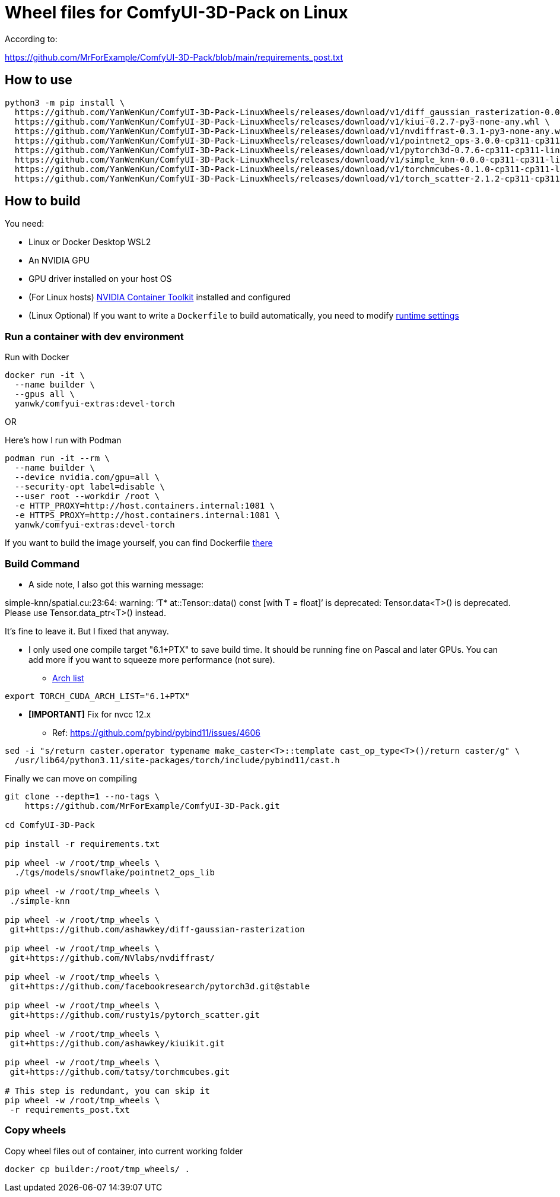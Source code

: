 # Wheel files for ComfyUI-3D-Pack on Linux

According to:

https://github.com/MrForExample/ComfyUI-3D-Pack/blob/main/requirements_post.txt

## How to use

[source,sh]
----
python3 -m pip install \
  https://github.com/YanWenKun/ComfyUI-3D-Pack-LinuxWheels/releases/download/v1/diff_gaussian_rasterization-0.0.0-cp311-cp311-linux_x86_64.whl \
  https://github.com/YanWenKun/ComfyUI-3D-Pack-LinuxWheels/releases/download/v1/kiui-0.2.7-py3-none-any.whl \
  https://github.com/YanWenKun/ComfyUI-3D-Pack-LinuxWheels/releases/download/v1/nvdiffrast-0.3.1-py3-none-any.whl \
  https://github.com/YanWenKun/ComfyUI-3D-Pack-LinuxWheels/releases/download/v1/pointnet2_ops-3.0.0-cp311-cp311-linux_x86_64.whl \
  https://github.com/YanWenKun/ComfyUI-3D-Pack-LinuxWheels/releases/download/v1/pytorch3d-0.7.6-cp311-cp311-linux_x86_64.whl \
  https://github.com/YanWenKun/ComfyUI-3D-Pack-LinuxWheels/releases/download/v1/simple_knn-0.0.0-cp311-cp311-linux_x86_64.whl \
  https://github.com/YanWenKun/ComfyUI-3D-Pack-LinuxWheels/releases/download/v1/torchmcubes-0.1.0-cp311-cp311-linux_x86_64.whl \
  https://github.com/YanWenKun/ComfyUI-3D-Pack-LinuxWheels/releases/download/v1/torch_scatter-2.1.2-cp311-cp311-linux_x86_64.whl
----

## How to build

You need:

* Linux or Docker Desktop WSL2
* An NVIDIA GPU
* GPU driver installed on your host OS
* (For Linux hosts)
https://docs.nvidia.com/datacenter/cloud-native/container-toolkit/latest/install-guide.html[NVIDIA Container Toolkit]
installed and configured

* (Linux Optional)
If you want to write a `Dockerfile` to build automatically,
you need to modify 
https://stackoverflow.com/questions/59691207/docker-build-with-nvidia-runtime[runtime settings]


### Run a container with dev environment

.Run with Docker
[source,bash]
----
docker run -it \
  --name builder \
  --gpus all \
  yanwk/comfyui-extras:devel-torch
----

OR

.Here's how I run with Podman
[source,bash]
----
podman run -it --rm \
  --name builder \
  --device nvidia.com/gpu=all \
  --security-opt label=disable \
  --user root --workdir /root \
  -e HTTP_PROXY=http://host.containers.internal:1081 \
  -e HTTPS_PROXY=http://host.containers.internal:1081 \
  yanwk/comfyui-extras:devel-torch
----

If you want to build the image yourself, you can find Dockerfile
https://github.com/YanWenKun/ComfyUI-Containerfiles/blob/main/dev-torch/Dockerfile[there]

### Build Command

* A side note, I also got this warning message:

====
simple-knn/spatial.cu:23:64: warning: ‘T* at::Tensor::data() const [with T = float]’ is deprecated: Tensor.data<T>() is deprecated. Please use Tensor.data_ptr<T>() instead. 
====

It's fine to leave it. But I fixed that anyway.

* I only used one compile target "6.1+PTX" to save build time. It should be running fine on Pascal and later GPUs.
You can add more if you want to squeeze more performance (not sure).

** https://arnon.dk/matching-sm-architectures-arch-and-gencode-for-various-nvidia-cards/[Arch list]

[source,bash]
----
export TORCH_CUDA_ARCH_LIST="6.1+PTX"
----

* *[IMPORTANT]* Fix for nvcc 12.x
** Ref: https://github.com/pybind/pybind11/issues/4606
[source,bash]
----
sed -i "s/return caster.operator typename make_caster<T>::template cast_op_type<T>()/return caster/g" \
  /usr/lib64/python3.11/site-packages/torch/include/pybind11/cast.h
----

Finally we can move on compiling

[source,bash]
----
git clone --depth=1 --no-tags \
    https://github.com/MrForExample/ComfyUI-3D-Pack.git

cd ComfyUI-3D-Pack

pip install -r requirements.txt

pip wheel -w /root/tmp_wheels \
  ./tgs/models/snowflake/pointnet2_ops_lib

pip wheel -w /root/tmp_wheels \
 ./simple-knn

pip wheel -w /root/tmp_wheels \
 git+https://github.com/ashawkey/diff-gaussian-rasterization

pip wheel -w /root/tmp_wheels \
 git+https://github.com/NVlabs/nvdiffrast/

pip wheel -w /root/tmp_wheels \
 git+https://github.com/facebookresearch/pytorch3d.git@stable

pip wheel -w /root/tmp_wheels \
 git+https://github.com/rusty1s/pytorch_scatter.git

pip wheel -w /root/tmp_wheels \
 git+https://github.com/ashawkey/kiuikit.git

pip wheel -w /root/tmp_wheels \
 git+https://github.com/tatsy/torchmcubes.git

# This step is redundant, you can skip it
pip wheel -w /root/tmp_wheels \
 -r requirements_post.txt
----

### Copy wheels

Copy wheel files out of container, into current working folder

[source,bash]
----
docker cp builder:/root/tmp_wheels/ .
----


